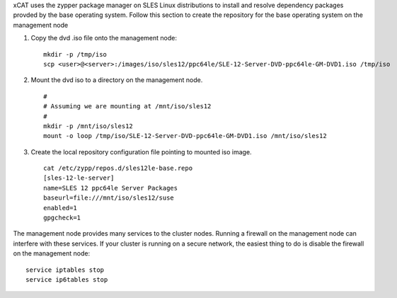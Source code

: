 .. BEGIN_configure_base_os_repository

xCAT uses the zypper package manager on SLES Linux distributions to install and resolve dependency packages provded by the base operating system.  Follow this section to create the repository for the base operating system on the management node

#. Copy the dvd .iso file onto the management node: ::

     mkdir -p /tmp/iso
     scp <user>@<server>:/images/iso/sles12/ppc64le/SLE-12-Server-DVD-ppc64le-GM-DVD1.iso /tmp/iso
   
#. Mount the dvd iso to a directory on the management node.  ::

     #
     # Assuming we are mounting at /mnt/iso/sles12
     #
     mkdir -p /mnt/iso/sles12
     mount -o loop /tmp/iso/SLE-12-Server-DVD-ppc64le-GM-DVD1.iso /mnt/iso/sles12

#. Create the local repository configuration file pointing to mounted iso image. ::

     cat /etc/zypp/repos.d/sles12le-base.repo
     [sles-12-le-server]
     name=SLES 12 ppc64le Server Packages
     baseurl=file:///mnt/iso/sles12/suse
     enabled=1
     gpgcheck=1


.. END_configure_base_os_repository




.. BEGIN_disable_firewall
.. DEPRECATED: Firewall instructions is not applicable after xCAT 2.8

The management node provides many services to the cluster nodes.  Running a firewall on the management node can interfere with these services.  
If your cluster is running on a secure network, the easiest thing to do is disable the firewall on the management node:: 

   service iptables stop
   service ip6tables stop

.. END_disable_firewall

